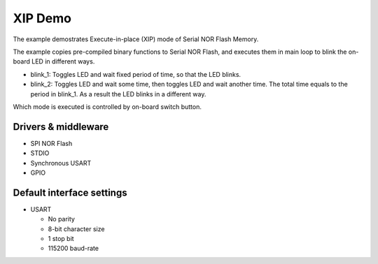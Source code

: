 ========
XIP Demo
========

The example demostrates Execute-in-place (XIP) mode of Serial NOR Flash Memory.

The example copies pre-compiled binary functions to Serial NOR Flash,
and executes them in main loop to blink the on-board LED in different ways.

- blink_1: Toggles LED and wait fixed period of time, so that the LED blinks.
- blink_2: Toggles LED and wait some time, then toggles LED and wait another
  time. The total time equals to the period in blink_1. As a result the LED
  blinks in a different way.

Which mode is executed is controlled by on-board switch button.

Drivers & middleware
--------------------

* SPI NOR Flash
* STDIO
* Synchronous USART
* GPIO

Default interface settings
--------------------------

* USART

  * No parity
  * 8-bit character size
  * 1 stop bit
  * 115200 baud-rate
